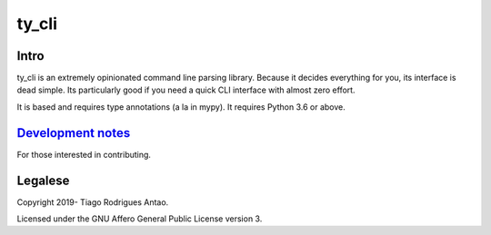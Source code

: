 ======
ty_cli
======


Intro
=====

ty_cli is an extremely opinionated command line parsing
library. Because it decides everything for you, its interface is dead
simple. Its particularly good if you need a quick CLI interface with
almost zero effort.

It is based and requires type annotations (a la in mypy). It requires
Python 3.6 or above.


`Development notes`_
====================

For those interested in contributing.

Legalese
========

Copyright 2019- Tiago Rodrigues Antao.

Licensed under the GNU Affero General Public License version 3.

.. _Development notes: development.rst
